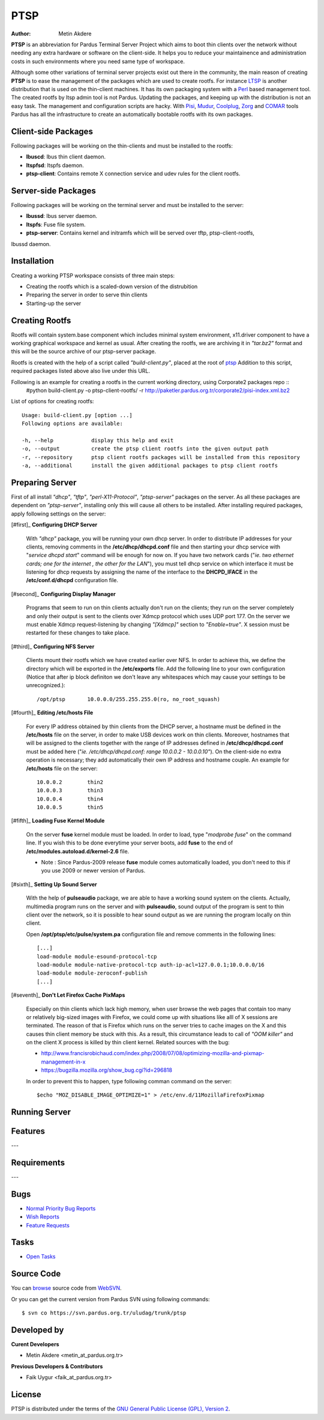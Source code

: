 .. _ptsp-index:

PTSP
====

:Author: Metin Akdere

**PTSP** is an abbreviation for Pardus Terminal Server Project which aims to boot
thin clients over the network without needing any extra hardware or software on
the client-side. It helps you to reduce your maintainence and administration costs
in such environments where you need same type of workspace.

Although some other variations of terminal server projects exist out there in the
community, the main reason of creating **PTSP** is to ease the management of the
packages which are used to create rootfs. For instance LTSP_ is another
distribution that is used on the thin-client machines. It has its own packaging
system with a Perl_ based management tool. The created rootfs by ltsp admin tool
is not Pardus. Updating the packages, and keeping up with the distribution is not
an easy task. The management and configuration scripts are hacky. With Pisi_,
Mudur_, Coolplug_, Zorg_ and COMAR_ tools Pardus has all the infrastructure to create
an automatically bootable rootfs with its own packages.

Client-side Packages
--------------------

Following packages will be working on the thin-clients and must be installed to the rootfs:

* **lbuscd**: lbus thin client daemon.

* **ltspfsd**: ltspfs daemon.

* **ptsp-client**: Contains remote X connection service and udev rules for the client rootfs.

Server-side Packages
--------------------

Following packages will be working on the terminal server and must be installed to the server:

* **lbussd**: lbus server daemon.

* **ltspfs**: Fuse file system.

* **ptsp-server**: Contains kernel and initramfs which will be served over tftp, ptsp-client-rootfs,
lbussd daemon.

Installation
------------

Creating a working PTSP workspace consists of three main steps:

* Creating the rootfs which is a scaled-down version of the distrubition

* Preparing the server in order to serve thin clients

* Starting-up the server

Creating Rootfs
---------------

Rootfs will contain system.base component which includes minimal system environment, x11.driver
component to have a working graphical workspace and kernel as usual. After
creating the rootfs, we are archiving it in *"tar.bz2"* format and this will be
the source archive of our ptsp-server package.

Rootfs is created with the help of a script called *"build-client.py"*, placed at the root of
`ptsp <http://websvn.pardus.org.tr/uludag/trunk/ptsp/>`_ Addition to this script,
required packages listed above also live under this URL. 

Following is an example for creating a rootfs in the current working directory, using Corporate2 packages repo ::
    #python build-client.py -o ptsp-client-rootfs/ -r http://paketler.pardus.org.tr/corporate2/pisi-index.xml.bz2

List of options for creating rootfs::

    Usage: build-client.py [option ...]
    Following options are available:

    -h, --help            display this help and exit
    -o, --output          create the ptsp client rootfs into the given output path
    -r, --repository      ptsp client rootfs packages will be installed from this repository
    -a, --additional      install the given additional packages to ptsp client rootfs 

Preparing Server
----------------

First of all install *"dhcp"*, *"tftp"*, *"perl-X11-Protocol"*, *"ptsp-server"* packages on the server. As all these packages are dependent on *"ptsp-server"*, installing only this will cause all others to be installed. After installing required packages, apply following settings on the server:

[#first]_ **Configuring DHCP Server**
    
    With *"dhcp"* package, you will be running your own dhcp server. In order to distribute IP addresses for your clients, removing comments in the **/etc/dhcp/dhcpd.conf** file and then starting your dhcp service with "*service dhcpd start*" command will be enough for now on. If you have two network cards ("*ie. two ethernet cards; one for the internet , the other for the LAN*"), you must tell dhcp service on which interface it must be listening for dhcp requests by assigning the name of the interface to the **DHCPD_IFACE** in the **/etc/conf.d/dhcpd** configuration file.

[#second]_ **Configuring Display Manager**

    Programs that seem to run on thin clients actually don't run on the clients; they run on the server completely and only their output is sent to the clients over Xdmcp protocol which uses UDP port 177. On the server we must enable Xdmcp request-listening by changing *"[Xdmcp]"* section to *"Enable=true"*. X session must be restarted for these changes to take place.

[#third]_ **Configuring NFS Server**

    Clients mount their rootfs which we have created earlier over NFS. In order to achieve this, we define the directory which will be exported in the **/etc/exports** file. Add the following line to your own configuration (Notice that after ip block definiton we don't leave any whitespaces which may cause your settings to be unrecognized.)::

    /opt/ptsp       10.0.0.0/255.255.255.0(ro, no_root_squash)

[#fourth]_ **Editing /etc/hosts File**

    For every IP address obtained by thin clients from the DHCP server, a hostname must be defined in the **/etc/hosts** file on the server, in order to make USB devices work on thin clients. Moreover, hostnames that will be assigned to the clients together with the range of IP addresses defined in **/etc/dhcp/dhcpd.conf** must be added here ("*ie. /etc/dhcp/dhcpd.conf: range 10.0.0.2 -  10.0.0.10"*). On the client-side no extra operation is necessary; they add automatically their own IP address and hostname couple. An example for **/etc/hosts** file on the server::
        
        10.0.0.2        thin2
        10.0.0.3        thin3
        10.0.0.4        thin4
        10.0.0.5        thin5

[#fifth]_ **Loading Fuse Kernel Module**

    On the server **fuse** kernel module must be loaded. In order to load, type "*modprobe fuse*" on the command line. If you wish this to be done everytime your server boots, add **fuse** to the end of **/etc/modules.autoload.d/kernel-2.6** file.

    - Note : Since Pardus-2009 release **fuse** module comes automatically loaded, you don't need to this if you use 2009 or newer version of Pardus.

[#sixth]_ **Setting Up Sound Server**

    With the help of **pulseaudio** package, we are able to have a working sound system on the clients. Actually, multimedia program runs on the server and with **pulseaudio**, sound output of the program is sent to thin client over the network, so it is possible to hear sound output as we are running the program locally on thin client.

    Open **/opt/ptsp/etc/pulse/system.pa** configuration file and remove comments in the following lines::

        [...]
        load-module module-esound-protocol-tcp
        load-module module-native-protocol-tcp auth-ip-acl=127.0.0.1;10.0.0.0/16
        load-module module-zeroconf-publish
        [...]

[#seventh]_ **Don't Let Firefox Cache PixMaps**

   Especially on thin clients which lack high memory, when user browse the web pages that contain too many or relatively big-sized images with Firefox, we could come up with situations like alll of X sessions are terminated. The reason of that is Firefox which runs on the server tries to cache images on the X and this causes thin client memory be stuck with this. As a result, this circumstance leads to call of *"OOM killer"* and on the client X process is killed by thin client kernel. Related sources with the bug:

   * http://www.francisrobichaud.com/index.php/2008/07/08/optimizing-mozilla-and-pixmap-management-in-x

   * https://bugzilla.mozilla.org/show_bug.cgi?id=296818
   
   In order to prevent this to happen, type following comman command on the server::

   $echo "MOZ_DISABLE_IMAGE_OPTIMIZE=1" > /etc/env.d/11MozillaFirefoxPixmap


    
Running Server
--------------



Features
--------

---

Requirements
------------

---

Bugs
----

* `Normal Priority Bug Reports <http://bugs.pardus.org.tr/buglist.cgi?bug_severity=normal&classification=Pardus%20Teknolojileri%20%2F%20Pardus%20Technologies&query_format=advanced&bug_status=NEW&bug_status=ASSIGNED&bug_status=REOPENED&product=PTSP>`_

* `Wish Reports <http://bugs.pardus.org.tr/buglist.cgi?bug_severity=low&classification=Pardus%20Teknolojileri%20%2F%20Pardus%20Technologies&query_format=advanced&bug_status=NEW&bug_status=ASSIGNED&bug_status=REOPENED&product=PTSP>`_

* `Feature Requests <http://bugs.pardus.org.tr/buglist.cgi?bug_severity=newfeature&classification=Pardus%20Teknolojileri%20%2F%20Pardus%20Technologies&query_format=advanced&bug_status=NEW&bug_status=ASSIGNED&bug_status=REOPENED&product=PTSP>`_

Tasks
-----

* `Open Tasks <http://proje.pardus.org.tr:50030/projects/ptsp/issues?set_filter=1&tracker_id=4>`_

Source Code
-----------

You can `browse <http://websvn.pardus.org.tr/uludag/trunk/ptsp/>`_
source code from WebSVN_.

Or you can get the current version from Pardus SVN using following commands::

$ svn co https://svn.pardus.org.tr/uludag/trunk/ptsp

Developed by
------------

**Curent Developers**

* Metin Akdere <metin_at_pardus.org.tr>

**Previous Developers & Contributors**

* Faik Uygur <faik_at_pardus.org.tr>

License
-------

PTSP is distributed under the terms of the
`GNU General Public License (GPL), Version 2 <http://www.gnu.org/licenses/old-licenses/gpl-2.0.html>`_.

.. _COMAR: https://svn.pardus.org.tr/uludag/trunk/comar/
.. _Coolplug: https://svn.pardus.org.tr/uludag/trunk/coolplug/
.. _LTSP: http://www.ltsp.org/
.. _Mudur: https://svn.pardus.org.tr/uludag/trunk/mudur/
.. _Pisi: http://developer.pardus.org.tr/pisi/
.. _Python: http://www.python.org/
.. _Perl: http://www.perl.org/
.. _WebSVN: http://websvn.pardus.org.tr/uludag/trunk/ptsp/
.. _Zorg: https://svn.pardus.org.tr/uludag/trunk/zorg/
